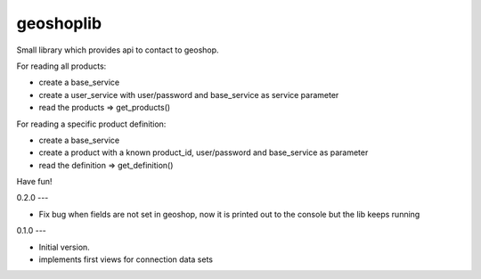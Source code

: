 geoshoplib
===============================

Small library which provides api to contact to geoshop.

For reading all products:

- create a base_service
- create a user_service with user/password and base_service as service parameter
- read the products => get_products()

For reading a specific product definition:

- create a base_service
- create a product with a known product_id, user/password and base_service as parameter
- read the definition => get_definition()

Have fun!

0.2.0
---

- Fix bug when fields are not set in geoshop, now it is printed out to the console but the lib keeps running


0.1.0
---

- Initial version.
- implements first views for connection data sets


